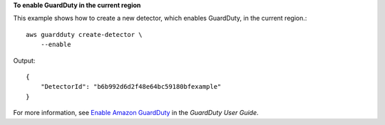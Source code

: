 **To enable GuardDuty in the current region**

This example shows how to create a new detector, which enables GuardDuty, in the current region.::

    aws guardduty create-detector \
        --enable

Output::

    {
        "DetectorId": "b6b992d6d2f48e64bc59180bfexample"
    }

For more information, see `Enable Amazon GuardDuty <https://docs.aws.amazon.com/guardduty/latest/ug/guardduty_settingup.html#guardduty_enable-gd>`__ in the *GuardDuty User Guide*.
